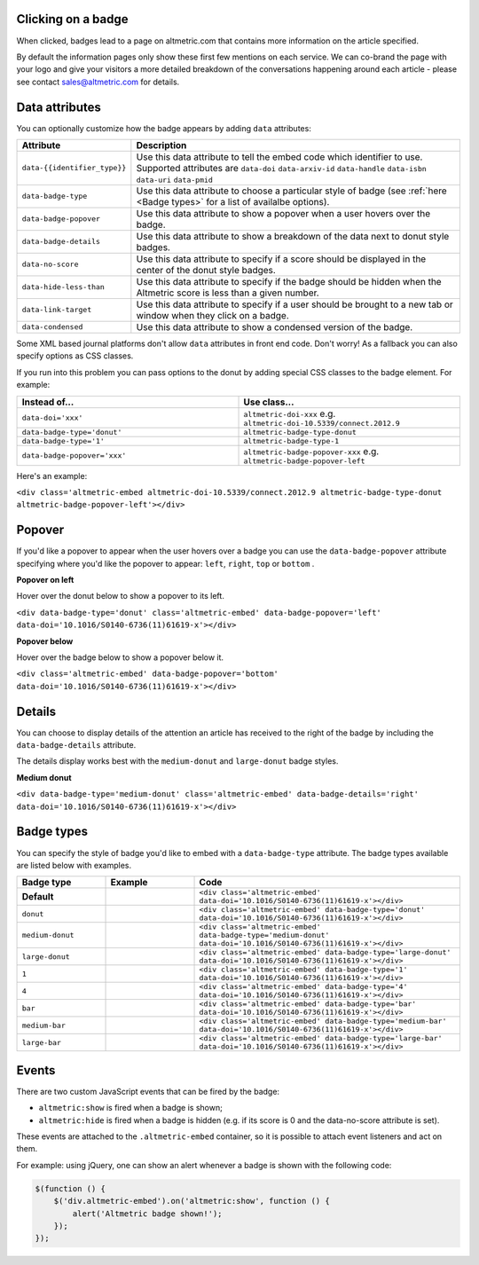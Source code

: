 Clicking on a badge
*******************
When clicked, badges lead to a page on altmetric.com that contains more information on the article specified.

By default the information pages only show these first few mentions on each service. We can co-brand the page with your logo and give your visitors a more detailed breakdown of
the conversations happening around each article - please see contact sales@altmetric.com for details.

Data attributes
***************
You can optionally customize how the badge appears by adding ``data`` attributes:

.. list-table::
    :widths: 20 80
    :header-rows: 1 

    * - Attribute
      - Description
    * - ``data-{{identifier_type}}``
      - Use this data attribute to tell the embed code which identifier to use. Supported attributes are ``data-doi`` ``data-arxiv-id`` ``data-handle`` ``data-isbn`` ``data-uri`` ``data-pmid``
    * - ``data-badge-type``
      - Use this data attribute to choose a particular style of badge (see :ref:`here <Badge types>` for a list of availalbe options).
    * - ``data-badge-popover``
      - Use this data attribute to show a popover when a user hovers over the badge.
    * - ``data-badge-details``
      - Use this data attribute to show a breakdown of the data next to donut style badges.
    * - ``data-no-score``
      - Use this data attribute to specify if a score should be displayed in the center of the donut style badges.
    * - ``data-hide-less-than``
      - Use this data attribute to specify if the badge should be hidden when the Altmetric score is less than a given number.
    * - ``data-link-target``
      - Use this data attribute to specify if a user should be brought to a new tab or window when they click on a badge.
    * - ``data-condensed``
      - Use this data attribute to show a condensed version of the badge.

Some XML based journal platforms don't allow ``data`` attributes in front end code. Don't worry! As a fallback you can also specify options as CSS classes.

If you run into this problem you can pass options to the donut by adding special CSS classes to the badge element. For example:

.. list-table::
    :widths: 50 50
    :header-rows: 1 

    * - Instead of...
      - Use class...
    * - ``data-doi='xxx'``
      - ``altmetric-doi-xxx`` e.g. ``altmetric-doi-10.5339/connect.2012.9``
    * - ``data-badge-type='donut'``
      - ``altmetric-badge-type-donut`` 
    * - ``data-badge-type='1'``
      - ``altmetric-badge-type-1`` 
    * - ``data-badge-popover='xxx'``
      - ``altmetric-badge-popover-xxx`` e.g. ``altmetric-badge-popover-left``

Here's an example:

.. raw:: html

  <div class='altmetric-embed altmetric-doi-10.5339/connect.2012.9 altmetric-badge-type-donut altmetric-badge-popover-left'></div>
  <br />

``<div class='altmetric-embed altmetric-doi-10.5339/connect.2012.9 altmetric-badge-type-donut altmetric-badge-popover-left'></div>``

Popover
*******
If you'd like a popover to appear when the user hovers over a badge you can use the ``data-badge-popover`` attribute specifying where you'd like the
popover to appear: ``left``, ``right``, ``top`` or ``bottom`` .

**Popover on left**

Hover over the donut below to show a popover to its left.

.. raw:: html

    <div data-badge-type='donut' class='altmetric-embed' data-badge-popover='left' data-doi='10.1016/S0140-6736(11)61619-x'></div>
    <br />

``<div data-badge-type='donut' class='altmetric-embed' data-badge-popover='left' data-doi='10.1016/S0140-6736(11)61619-x'></div>``

**Popover below**

Hover over the badge below to show a popover below it.

.. raw:: html

    <div class='altmetric-embed' data-badge-popover='bottom' data-doi='10.1016/S0140-6736(11)61619-x'></div>
    <br />

``<div class='altmetric-embed' data-badge-popover='bottom' data-doi='10.1016/S0140-6736(11)61619-x'></div>``

Details
*******

You can choose to display details of the attention an article has received to the right of the badge by including the ``data-badge-details`` attribute.

The details display works best with the ``medium-donut`` and ``large-donut`` badge styles.

**Medium donut**

.. raw:: html

  <div data-badge-type='medium-donut' class='altmetric-embed' data-badge-details='right' data-doi='10.1016/S0140-6736(11)61619-x'></div>
  <br />

``<div data-badge-type='medium-donut' class='altmetric-embed' data-badge-details='right' data-doi='10.1016/S0140-6736(11)61619-x'></div>``

Badge types
***********

You can specify the style of badge you'd like to embed with a ``data-badge-type`` attribute. The badge types available are listed below with examples.

.. list-table::
    :widths: 20 20 60
    :header-rows: 1 

    * - Badge type
      - Example
      - Code
    * - **Default**
      - .. raw:: html

          <div class='altmetric-embed' data-doi='10.1016/S0140-6736(11)61619-x'></div>

      - ``<div class='altmetric-embed' data-doi='10.1016/S0140-6736(11)61619-x'></div>``
    * - ``donut``
      - .. raw:: html

          <div class='altmetric-embed' data-badge-type='donut' data-doi='10.1016/S0140-6736(11)61619-x'></div>

      - ``<div class='altmetric-embed' data-badge-type='donut' data-doi='10.1016/S0140-6736(11)61619-x'></div>``
    * - ``medium-donut``
      - .. raw:: html

          <div class='altmetric-embed' data-badge-type='medium-donut' data-doi='10.1016/S0140-6736(11)61619-x'></div>

      - ``<div class='altmetric-embed' data-badge-type='medium-donut' data-doi='10.1016/S0140-6736(11)61619-x'></div>``
    * - ``large-donut``
      - .. raw:: html

          <div class='altmetric-embed' data-badge-type='large-donut' data-doi='10.1016/S0140-6736(11)61619-x'></div>

      - ``<div class='altmetric-embed' data-badge-type='large-donut' data-doi='10.1016/S0140-6736(11)61619-x'></div>``
    * - ``1``
      - .. raw:: html

          <div class='altmetric-embed' data-badge-type='1' data-doi='10.1016/S0140-6736(11)61619-x'></div>

      - ``<div class='altmetric-embed' data-badge-type='1' data-doi='10.1016/S0140-6736(11)61619-x'></div>``
    * - ``4``
      - .. raw:: html

          <div class='altmetric-embed' data-badge-type='4' data-doi='10.1016/S0140-6736(11)61619-x'></div>

      - ``<div class='altmetric-embed' data-badge-type='4' data-doi='10.1016/S0140-6736(11)61619-x'></div>``
    * - ``bar``
      - .. raw:: html

          <div class='altmetric-embed' data-badge-type='bar' data-doi='10.1016/S0140-6736(11)61619-x'></div>

      - ``<div class='altmetric-embed' data-badge-type='bar' data-doi='10.1016/S0140-6736(11)61619-x'></div>``
    * - ``medium-bar``
      - .. raw:: html

          <div class='altmetric-embed' data-badge-type='medium-bar' data-doi='10.1016/S0140-6736(11)61619-x'></div>

      - ``<div class='altmetric-embed' data-badge-type='medium-bar' data-doi='10.1016/S0140-6736(11)61619-x'></div>``
    * - ``large-bar``
      - .. raw:: html

          <div class='altmetric-embed' data-badge-type='large-bar' data-doi='10.1016/S0140-6736(11)61619-x'></div>

      - ``<div class='altmetric-embed' data-badge-type='large-bar' data-doi='10.1016/S0140-6736(11)61619-x'></div>`` 

Events
******
There are two custom JavaScript events that can be fired by the badge:

* ``altmetric:show`` is fired when a badge is shown;
* ``altmetric:hide`` is fired when a badge is hidden (e.g. if its score is 0 and the data-no-score attribute is set).

These events are attached to the ``.altmetric-embed`` container, so it is possible to attach event listeners and act on them.

For example: using jQuery, one can show an alert whenever a badge is shown with the following code:

.. code-block ::

  $(function () {
      $('div.altmetric-embed').on('altmetric:show', function () {
          alert('Altmetric badge shown!');
      });
  });
